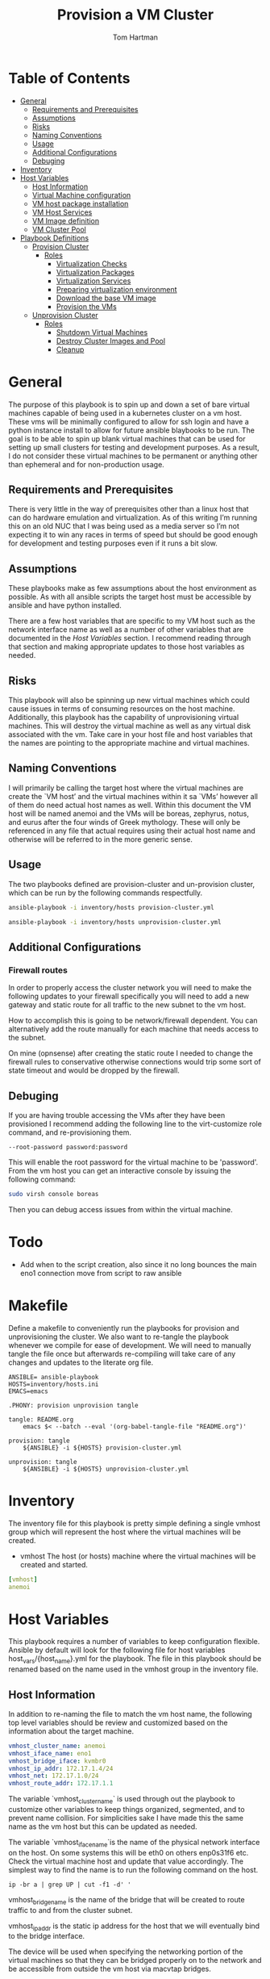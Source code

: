 :PROPERTIES:
:TOC:      :include all :depth 5
:END:
#+TITLE: Provision a VM Cluster
#+AUTHOR: Tom Hartman
#+STARTUP: overview

* Table of Contents
:PROPERTIES:
:TOC: :include all :ignore this
:END:
:CONTENTS:
- [[#general][General]]
  - [[#requirements-and-prerequisites][Requirements and Prerequisites]]
  - [[#assumptions][Assumptions]]
  - [[#risks][Risks]]
  - [[#naming-conventions][Naming Conventions]]
  - [[#usage][Usage]]
  - [[#additional-configurations][Additional Configurations]]
  - [[#debuging][Debuging]]
- [[#inventory][Inventory]]
- [[#host-variables][Host Variables]]
  - [[#host-information][Host Information]]
  - [[#virtual-machine-configuration][Virtual Machine configuration]]
  - [[#vm-host-package-installation][VM host package installation]]
  - [[#vm-host-services][VM Host Services]]
  - [[#vm-image-definition][VM Image definition]]
  - [[#vm-cluster-pool][VM Cluster Pool]]
- [[#playbook-definitions][Playbook Definitions]]
  - [[#provision-cluster][Provision Cluster]]
    - [[#roles][Roles]]
      - [[#virtualization-checks][Virtualization Checks]]
      - [[#virtualization-packages][Virtualization Packages]]
      - [[#virtualization-services][Virtualization Services]]
      - [[#preparing-virtualization-environment][Preparing virtualization environment]]
      - [[#download-the-base-vm-image][Download the base VM image]]
      - [[#provision-the-vms][Provision the VMs]]
  - [[#unprovision-cluster][Unprovision Cluster]]
    - [[#roles][Roles]]
      - [[#shutdown-virtual-machines][Shutdown Virtual Machines]]
      - [[#destroy-cluster-images-and-pool][Destroy Cluster Images and Pool]]
      - [[#cleanup][Cleanup]]
:END:

* General

The purpose of this playbook is to spin up and down a set of bare virtual machines capable of being used in a kubernetes cluster on a vm host. These vms will be minimally configured to allow for ssh login and have a python instance install to allow for future ansible blaybooks to be run. The goal is to be able to spin up blank virtual machines that can be used for setting up small clusters for testing and development purposes. As a result, I do not consider these virtual machines to be permanent or anything other than ephemeral and for non-production usage.

** Requirements and Prerequisites
There is very little in the way of prerequisites other than a linux host that can do hardware emulation and virtualization. As of this writing I’m running this on an old NUC that I was being used as a media server so I’m not expecting it to win any races in terms of speed but should be good enough for development and testing purposes even if it runs a bit slow.

** Assumptions

These playbooks make as few assumptions about the host environment as possible. As with all ansible scripts the target host must be accessible by ansible and have python installed.

There are a few host variables that are specific to my VM host such as the network interface name as well as a number of other variables that are documented in the [[*Host Variables][Host Variables]] section. I recommend reading through that section and making appropriate updates to those host variables as needed.

** Risks

This playbook will also be spinning up new virtual machines which could cause issues in terms of consuming resources on the host machine. Additionally, this playbook has the capability of unprovisioning virtual machines. This will destroy the virtual machine as well as any virtual disk associated with the vm. Take care in your host file and host variables that the names are pointing to the appropriate machine and virtual machines.

** Naming Conventions
I will primarily be calling the target host where the virtual machines are create the `VM host’ and the virtual machines within it sa `VMs’ however all of them do need actual host names as well. Within this document the VM host will be named anemoi and the VMs will be boreas, zephyrus, notus, and eurus after the four winds of Greek mythology. These will only be referenced in any file that actual requires using their actual host name and otherwise will be referred to in the more generic sense.

** Usage

The two playbooks defined are provision-cluster and un-provision cluster, which can be run by the following commands respectfully.

#+begin_src sh
ansible-playbook -i inventory/hosts provision-cluster.yml
#+end_src

#+begin_src sh
ansible-playbook -i inventory/hosts unprovision-cluster.yml
#+end_src
** Additional Configurations

*** Firewall routes

In order to properly access the cluster network you will need to make the following updates to your firewall specifically you will need to add a new gateway and static route for all traffic to the new subnet to the vm host.

How to accomplish this is going to be network/firewall dependent. You can alternatively add the route manually for each machine that needs access to the subnet.

On mine (opnsense) after creating the static route I needed to change the firewall rules to conservative otherwise connections would trip some sort of state timeout and would be dropped by the firewall.

** Debuging
If you are having trouble accessing the VMs after they have been provisioned I recommend adding the following line to the virt-customize role command, and re-provisioning them.

#+begin_src
--root-password password:password
#+end_src

This will enable the root password for the virtual machine to be 'password'. From the vm host you can get an interactive console by issuing the following command:

#+begin_src sh
sudo virsh console boreas
#+end_src

Then you can debug access issues from within the virtual machine.

* Todo

- Add when to the script creation, also since it no long bounces the main eno1 connection move from script to raw ansible

* Makefile
Define a makefile to conveniently run the playbooks for provision and unprovisioning the cluster. We also want to re-tangle the playbook whenever we compile for ease of development. We will need to manually tangle the file once but afterwards re-compiling will take care of any changes and updates to the literate org file.

#+begin_src makfile :tangle Makefile
ANSIBLE= ansible-playbook
HOSTS=inventory/hosts.ini
EMACS=emacs

.PHONY: provision unprovision tangle

tangle: README.org
	emacs $< --batch --eval '(org-babel-tangle-file "README.org")'

provision: tangle
	${ANSIBLE} -i ${HOSTS} provision-cluster.yml

unprovision: tangle
	${ANSIBLE} -i ${HOSTS} unprovision-cluster.yml
#+end_src

* Inventory

The inventory file for this playbook is pretty simple defining a single vmhost group which will represent the host where the virtual machines will be created.

- vmhost
  The host (or hosts) machine where the virtual machines will be created and started.

#+begin_src yaml :tangle inventory/hosts.ini
[vmhost]
anemoi
#+end_src

* Host Variables

This playbook requires a number of variables to keep configuration flexible.  Ansible by default will look for the following file for host variables host_vars/{host_name}.yml for the playbook. The file in this playbook should be renamed based on the name used in the vmhost group in the inventory file.

** Host Information
In addition to re-naming the file to match the vm host name, the following top level variables should be review and customized based on the information about the target machine.

#+begin_src yaml :tangle host_vars/anemoi.yml
vmhost_cluster_name: anemoi
vmhost_iface_name: eno1
vmhost_bridge_iface: kvmbr0
vmhost_ip_addr: 172.17.1.4/24
vmhost_net: 172.17.1.0/24
vmhost_route_addr: 172.17.1.1
#+end_src

The variable `vmhost_cluster_name` is used through out the playbook to customize other variables to keep things organized, segmented, and to prevent name collision. For simplicities sake I have made this the same name as the vm host but this can be updated as needed.

The variable `vmhost_iface_name`is the name of the physical network interface on the host. On some systems this will be eth0 on others enp0s31f6 etc. Check the virtual machine host and update that value accordingly. The simplest way to find the name is to run the following command on the host.

#+begin_src shell
ip -br a | grep UP | cut -f1 -d' '
#+end_src

vmhost_bridge_name is the name of the bridge that will be created to route traffic to and from the cluster subnet.

vmhost_ip_addr is the static ip address for the host that we will eventually bind to the bridge interface.

The device will be used when specifying the networking portion of the virtual machines so that they can be bridged properly on to the network and be accessible from outside the vm host via macvtap bridges.

** Virtual Machine configuration
We will also define a set of variables that will determine the resources available to each virtual machine that will be spun up as well as the hostname of each.

#+begin_src yaml :tangle host_vars/anemoi.yml
vm_cluster_vms:
  - boreas
  - zephyrus
  - notus
  - eurus

vm_cluster_ips:
  - name: boreas
    ip: 172.17.2.2
  - name: zephyrus
    ip: 172.17.2.3
  - name: notus
    ip: 172.17.2.4
  - name: eurus
    ip: 172.17.2.5

vm_cluster_bridge_net: 172.17.2.0/24
vm_cluster_bridge_ip: 172.17.2.1
vm_cluster_bridge_mask: 255.255.255.0
vm_cluster_bridge_dhcp_start: 172.17.2.2
vm_cluster_bridge_dhcp_end: 172.17.2.254

vm_diskspace: 35G
vm_mem: 2048
vm_cpus: 1
ssh_pub_key: ~/.ssh/anemoi_rsa.pub
domain_ca_cert: ~/ca.crt
#+end_src

- vm_cluster_vms: a list of host names. This will be used when customizing each virtual machine image so that when they are spun up they will have a unique hostname on the network.
- vm_diskspace: The amount of disk space each VM will have available to it.
- vm_mem: The amount of memory that each VM will have access to from the host
- vm_cpus: The number of cpu's that will be available to each VM from the host
- ssh_pub_key: The location of the ssh public key that will be used as an authorized key for the root user on the virtual machines. Note that this is file is local to the machine that runs the playbook not local to the host(s) that the playbook will run on.

** VM host package installation

We need to make sure that a number of packages are install on the host machine in order to be able to create and start the virtual machines. The packages are defined in our host variable file because they are not necessarily the same across different linux distributions. The following are based off of the arch package names. Please update these to the distribution of the host as needed.

#+begin_src yaml :tangle host_vars/anemoi.yml

python_lxml_package: python-lxml
qemu_package: qemu-system-x86
qemu_firmware_package: qemu-system-x86-firmware
guestfs_tools_package: guestfs-tools
dhclient_package: dhclient
openbsd_netcat_package: openbsd-netcat
dnsmasq_package: dnsmasq
virt_install_package: virt-install
bridge_utils_package: bridge-utils
qemu_img_package: qemu-img
libvirt_package: libvirt
dnspython_package: python-dnspython
bridge_utils: bridge-utils
#+end_src

** VM Host Services

Additionally we will want to define the name of the services in case they are different across distributions as well. The playbook will start and enable these services as needed on the host machine.

#+begin_src yaml :tangle host_vars/anemoi.yml
libvirtd_service: libvirtd
#+end_src

** VM Image definition

For the VMs we will be using the cloud buster debian image as a base. It will be configured on a per VM basis with other configurations throughout the playbook.

#+begin_src yaml :tangle host_vars/anemoi.yml
vm_img_baseurl: https://cloud.debian.org/images/cloud/bullseye/
vm_img_release_date: 20241007-1893
vm_img_fmt: qcow2
vm_img_name: "debian-11-generic-amd64-{{ vm_img_release_date }}.{{ vm_img_fmt }}"
vm_download_url: "{{ vm_img_baseurl }}/{{ vm_img_release_date }}/{{ vm_img_name }}"
vm_img_checksum_name: SHA512SUMS
vm_img_checksum_url: "{{ vm_img_baseurl }}/{{ vm_img_release_date }}/{{ vm_img_checksum_name }}"
#+end_src

** VM Cluster Pool
In order to maintain separation between other virtual machines on the host system we will want to specify its own storage pool when we create the actual virtual machine images.

#+begin_src yaml :tangle host_vars/anemoi.yml
vm_cluster_pool: "{{ vmhost_cluster_name }}-pool"
vm_working_dir: /tmp/vm_imgs/
vm_pool_dir: "/var/lib/libvirt/images/{{ vmhost_cluster_name }}"
#+end_src

The vm_working_dir and vm_pool_dir are directories on the host machine.

* Playbook Definitions

** Provision Cluster

The `provision-cluster.yml' file is the entry point for this playbook and will be used in combination with the action parameter to determine which roles will be run against the host.

We begin with a general playbook definition and setup, providing the name, the hosts to run against as well as indicating that this playbook will be run as the root user `become: true’.

#+begin_src yaml :tangle provision-cluster.yml
---
- name: Provision virtual machines
  hosts: vmhost
  become: true
  roles:
    - role: virtualization-checks
    - role: virtualization-packages
    - role: virtualization-services
    - role: prepare-vm-host
    - role: download-vm-image
    - role: provision-vm-network
    - role: provision-vm
#+end_src

*** Roles
**** Virtualization Checks

The `virtualization checks` role will check that the target host(s) is capable of virtualization as a basic sanity check prior to beginning any other tasks or roles within this playbook.

The easiest way to achieve this is to use the `lscpu` utility and check the value of the Virtualization property of the CPU. We are looking for a value of VT-x for Intel chipsets or AMD-V for AMD. Were we to look at this by hand we would run:

#+begin_src sh
LC_ALL=C lscpu | grep Virtualization
#+end_src

We should see something like this as a result:
#+begin_src text
Virtualization:                  VT-x
#+end_src

We set LC_ALL=C to turn off any internationalization locales on the target system so that the results will come back in english (as the default) before we pass that to grep. I believe these days the C locale is really just POSIX but out of habit I still use C. The task to perform the check is as follows.

#+begin_src yaml :tangle roles/virtualization-checks/tasks/main.yml
---

- name: Verify virtualization capabilities of the host
  shell:
    cmd: |-
      LC_ALL=C lscpu | grep Virtualization: | sed -e 's/^.*Virtualization:\s*\(.*\)\s*$/\1/'
  register: ret
  failed_when: ret.stdout != 'VT-x' and ret.stdout != 'AMD-V'
#+end_src

**** Virtualization Packages

We will need the following packages to be installed on the VM host in order to setup the various VMs. We will use the generic package task action and rely on the host_vars defined in [[*Host Variables][Host Variables]]. If the name of the values in different package names for you OS please update before running this task.

#+begin_src yaml :tangle roles/virtualization-packages/tasks/main.yml
---

- name: Verify installation of virtualization packages
  package:
    name:
      - "{{ python_lxml_package }}"
      - "{{ qemu_package }}"
      - "{{ qemu_firmware_package }}"
      - "{{ dhclient_package }}"
      - "{{ openbsd_netcat_package }}"
      - "{{ dnsmasq_package }}"
      - "{{ virt_install_package }}"
      - "{{ bridge_utils_package }}"
      - "{{ qemu_img_package }}"
      - "{{ libvirt_package }}"
      - "{{ guestfs_tools_package }}"
      - "{{ dnspython_package }}"
    state: present

#+end_src

**** Virtualization Services

We will also need to make sure that the libvirtd service has been started. Again we will be using the generic service package.

#+begin_src yaml :tangle roles/virtualization-services/tasks/main.yml
---

- name: Start the libvirtd service
  service:
    name: "{{ libvirtd_service }}"
    state: started
    enabled: true
#+end_src

**** Preparing virtualization environment

***** Tasks
We will performing the following tasks to prepare the host for virtualization.

#+begin_src yaml :tangle roles/prepare-vm-host/tasks/main.yml
- import_tasks: create-volume-pool.yml
- import_tasks: ipv4-forwarding.yml
- import_tasks: iptables-backend.yml
#- import_tasks: create-bridge.yml
#+end_src

***** Volume pool
Before we can create the VMs we have some libvirt setup to do. Specifically we need to create a volume pool where the vm disk images will live in as well as define a network for the cluster to use. This is done so that spinning down the virtual machines can be done in a clean manner without cluttering the qemu:///system space with entries in the default pool and default network. When the vms are ready to come down we can destroy the volume pool as well as the network without impacting any other virtual machines that may live on the host.

Start by creating the directory where the virtual machine disk volumes will reside, using the vm_pool_dir variable defined in the host_args. This defaults to /var/lib/libvirt/images/{{ cluster_name }} but can be configured as needed.

#+begin_src yaml :tangle roles/prepare-vm-host/tasks/create-volume-pool.yml
---

- name: Create the cluster volume pool directory
  file:
    path: "{{ vm_pool_dir }}"
    state: directory
#+end_src

With the location created we can let libvirt know to assoicate the new cluster pool with that folder. Once the pool has been turned on in qemu we can associate disk images as part of the cluster pool. The xml definition of the cluster pool is pretty simple, defining the pool '{{ vm_cluster_pool }} with the directory created in the previous task and set some reasonable permissions on accessing the volumes within the pool. With the new pool defined we can activate it.

#+begin_src yaml :tangle roles/prepare-vm-host/tasks/create-volume-pool.yml

- name: Create the cluster volume pool using libvirt
  community.libvirt.virt_pool:
    command: define
    name: "{{ vm_cluster_pool }}"
    xml: |-
      <pool type='dir'>
        <name>{{ vm_cluster_pool }}</name>
        <target>
          <path>{{ vm_pool_dir }}</path>
          <permissions>
            <mode>0755</mode>
            <owner>0</owner>
            <group>0</group>
          </permissions>
        </target>
      </pool>
    state: present

- name: Activate the created pool
  community.libvirt.virt_pool:
    command: start
    name: "{{ vm_cluster_pool }}"
    state: active

#+end_src

With the storage area taken care we move on to prepare the network that the VMs will live on.

***** Networking
We will be setting up the vms as part of a routed network to provide ease of access outside the vm host. We will need to enable ipv4 forwarding as part of this setup.

#+begin_src yaml :tangle roles/prepare-vm-host/tasks/ipv4-forwarding.yml
- name: Enable ipv4 forwarding
  ansible.posix.sysctl:
    name: net.ipv4.ip_forward
    value: '1'
    sysctl_set: true
    state: present
    reload: true    
#+end_src

We also need to make sure that libvirt uses iptables as the firewall backend so that the appropriate rules are created when the network is eventually created.

#+begin_src yaml :tangle roles/prepare-vm-host/tasks/iptables-backend.yml
- name: Add iptables as default firewall backend
  ansible.builtin.lineinfile:
    path: /etc/libvirt/network.conf
    line: 'firewall_backend="iptables"'

#+end_src

Additionally we need to create a bridge and bind the existing static ip address to it so that traffic will properly flow to and from the cluster subnet. This has to be run as a script because binding the existing interface to the bridge and removing/adding the ip address will cause the remote server to be unavailable if not done in quick succession.

#+begin_src shell :tangle roles/prepare-vm-host/templates/create_bridge.sh
#!/bin/bash
# ip link add name {{ vmhost_bridge_iface }} type bridge
# ip link set dev {{ vmhost_bridge_iface }} up
# ip address add {{ vm_cluster_bridge_ip }}/24 dev {{ vmhost_bridge_iface }}
# ip route add {{ vm_cluster_bridge_net }} dev {{ vmhost_bridge_iface }}

#ip route append default via {{ vmhost_route_addr }} dev {{ vmhost_bridge_iface }}
#ip link set {{ vmhost_iface_name }} master {{ vmhost_bridge_iface }}
#ip address del {{ vmhost_ip_addr }} dev {{ vmhost_iface_name }}
#+end_src

#+begin_src yaml :tangle roles/prepare-vm-host/tasks/create-bridge.yml
# - name: Copy the script to the host
#   ansible.builtin.template:
#     src: templates/create_bridge.sh
#     dest: /tmp/create_bridge.sh
#     mode: '0700'
#     force: false

# - name: Create the bridge
#   ansible.builtin.command:
#     sh /tmp/create_bridge.sh
#+end_src

We need to add an additional postrouting rule to iptables to make sure that the vm hosts can reach the outside network. This is going to be the functional equivalent of:

#+begin_src shell
iptables -A FORWARD -i {{ vmhost_bridge_iface }} -o {{ vmhost_iface_name }} -j ACCEPT
iptables -A FORWARD -o {{ vmhost_bridge_iface }} -i {{ vmhost_iface_name }} -j ACCEPT
iptables -t nat -A POSTROUTING -s {{ vm_cluster_bridge_net }} -j MASQUERADE
#+end_src

#+begin_src yaml :tangle roles/prepare-vm-host/tasks/create-bridge.yml

#+end_src

**** Download the base VM image

Create a temporary location where we can download the base images before configuring them for use in the cluster.

#+begin_src yaml :tangle roles/download-vm-image/tasks/main.yml
---

- name: Create temporary location for downloading the base image
  file:
    path: "{{ vm_working_dir }}"
    state: directory
#+end_src

Debian stores all of the checksums for the various images in the download folder in a single file which means we will need to download the file and extract the value before downloading the base image. The following tasks will download the file and store it in a variable 'checksums'.

#+begin_src yaml :tangle roles/download-vm-image/tasks/main.yml

- name: Download checksum file
  get_url:
    url: "{{ vm_img_checksum_url }}"
    dest: "{{ vm_working_dir }}"

- name: Extract sha256 checksum for the image we will be downloading
  slurp:
    src: "{{ vm_working_dir }}/{{vm_img_checksum_name }}"
  register: checksums

#+end_src

Download the actual image file and verify it using the sha512 checksum that we stored previously. A little string interpolation magic is required to get the actual value of the checksum out of the variable. The above slurp command stores the contents in base64 encoding which will need to be decoded before running through a regex search.

#+begin_src yaml :tangle roles/download-vm-image/tasks/main.yml
- name: Download the base VM image
  get_url:
    url: "{{ vm_download_url }}"
    dest: "{{ vm_working_dir }}/{{ vm_img_name }}"
    checksum: "sha512:{{ checksums.content | b64decode | regex_search(sha_regex, '\\1') }}"
  vars:
    sha_regex: "(.+)  {{ vm_img_name | string }}"
  register: copy_results

#+end_src

Resize the downloaded image to the size specified in the host variables.

#+begin_src yaml :tangle roles/download-vm-image/tasks/main.yml
- name: Resize the vm image
  command: qemu-img resize "{{ vm_working_dir }}/{{ vm_img_name }}" "{{ vm_diskspace }}"

#+end_src

**** Provision the network for the VMS
We will be setting up a routed virtual network for the vms with static IP address to provide access to the vms outside of the host.

#+begin_src xml :tangle roles/provision-vm-network/templates/vm-network.xml
<network>
  <name>{{ vmhost_cluster_name }}</name>
  <forward mode='nat' />
  <bridge name='kvmbr0' stp='on' delay='0'/>
  <mac address='52:54:00:12:fe:35'/>
  <ip address='{{ vm_cluster_bridge_ip }}' netmask='{{ vm_cluster_bridge_mask }}'>
    <dhcp>
      <range start='{{ vm_cluster_bridge_dhcp_start }}' end='{{ vm_cluster_bridge_dhcp_end }}'/>
      {% for item in vm_cluster_ips %}
      <host name="{{ item.name }}" ip="{{ item.ip }}" />
      {% endfor %}
    </dhcp>
  </ip>
</network>
#+end_src

#+begin_src yaml :tangle roles/provision-vm-network/tasks/main.yml
- name: Create the virtual network
  community.libvirt.virt_net:
    command: define
    name: "{{ vmhost_cluster_name }}"
    xml: "{{ lookup('template', 'templates/vm-network.xml') }}"

- name: Activate the new network
  community.libvirt.virt_net:
    state: active
    name: "{{ vmhost_cluster_name }}"
#+end_src

We need to add an additional postrouting rule to iptables to make sure that the vm hosts can reach the outside network. This is going to be the functional equivalent of:

#+begin_src shell
iptables -t nat -A POSTROUTING -s 172.17.2.0/24 -o br0 -j MASQUERADE
#+end_src

#+begin_src yaml :tangle roles/provision-vm-network/tasks/main.yml

#+end_src


**** Provision the VMs

The remaining tasks will use the 'vm_cluster_vms' to loop through the desired list of virtual machines names and create identical instances of them on the VM host.

First of is creating the virtual machine image from the base image downloaded in the previous task. To do so we will copy the base image for each vm name into the created pool directory created earlier. Of all of the tasks this one is probably more variables than ansible.

#+begin_src yaml :tangle roles/provision-vm/tasks/main.yml
- name: Copy the base image to the pool
  copy:
    src: "{{ vm_working_dir }}/{{ vm_img_name }}"
    dest: "{{ vm_pool_dir }}/{{ item }}.{{ vm_img_fmt }}"
    remote_src: true
  loop: "{{ vm_cluster_vms }}"

#+end_src

Before we start the vms we need to customize each image's operating system. This can be accomplished through a variety of ways using tools like cloud-init and others but the purpose of this playbook we want a pretty barebones setup. At a minimum we need the virtual machine to have a unique host name and to be accessible via ssh for other playbooks to be used against them and have python installed so ansible can connect and run playbooks against them.

As stated above the task will loop through the virtual machines looking for their specific image, and configure them to use the specified hostname and to inject the correct ssh key as an authorized key.

One key thing to note is the 'ssh-keygen -A' command. In testing I found that I was unable to connect to the virtual machine because it had not generated its own host keys. I think that process is typically done automatically when doing a normal installation, via install sshd or just the installation iso. Cloud images don't come with their own keys (which makes sense) and there is no process otherwise to tell the image that it needs to do so. This probably should be accomplished via some sort of 'run once' style script but for the transient purposes of these VMs it regenerating the host key isn't that big of a problem though it will likely lead to known host ssh errors on reboot.

#+begin_src yaml :tangle roles/provision-vm/tasks/main.yml
- name: Configure the images
  command: |
    virt-customize -a {{ vm_pool_dir }}/{{ vm }}.{{ vm_img_fmt }} \
      --hostname {{ vm }} \
      --mkdir '/usr/local/share/ca-certificates/domain'
      --copy-in '{{ domain_ca_cert }}:/usr/local/share/ca-certificates/domain/'
      --ssh-inject 'root:string:{{ lookup('file', '{{ ssh_pub_key }}') }}' \
      --run-command 'ssh-keygen -A;systemctl start sshd;update-ca-certificates' \
      --install python \
      --uninstall cloud-init
  loop: "{{ vm_cluster_vms }}"
  loop_control:
    loop_var: vm
#+end_src

The counterpart to the operating system configuration is the actual virtual machine definition. Here we define the amount of memory provisioned for the virtual machine as well as the number of cpu's and other hardware devices. Again, keeping to the theme of this playbook, we are going for the minimum necessary. There is no graphics drivers or spice integration, these will be headless form that perspective. Libvirt uses xml for its configuration language and so we define a barebones virtual machine template below.

#+begin_src yaml :tangle roles/provision-vm/templates/vm-template.xml
<domain type='kvm'>
  <name>{{ item }}</name>
  <memory unit='MiB'>{{ vm_mem }}</memory>
  <vcpu placement='static'>{{ vm_cpus }}</vcpu>
  <os>
    <type arch='x86_64' machine='pc-q35-5.2'>hvm</type>
    <boot dev='hd'/>
  </os>
  <cpu mode='host-model' check='none'/>
  <devices>
    <emulator>/usr/bin/qemu-system-x86_64</emulator>
    <disk type='file' device='disk'>
      <driver name='qemu' type='qcow2'/>
      <source file='{{ vm_pool_dir }}/{{ item }}.{{ vm_img_fmt }}'/>
      <target dev='vda' bus='virtio'/>
      <address type='pci' domain='0x0000' bus='0x05' slot='0x00' function='0x0'/>
    </disk>
    <interface type='network'>
      <source network="{{ vmhost_cluster_name }}" />
      <model type='virtio' />
      <driver name="vhost" />
    </interface>
    <channel type='unix'>
      <target type='virtio' name='org.qemu.guest_agent.0'/>
      <address type='virtio-serial' controller='0' bus='0' port='1'/>
    </channel>
    <input type='mouse' bus='ps2'/>
    <input type='keyboard' bus='ps2'/>
    <memballoon model='virtio'>
      <address type='pci' domain='0x0000' bus='0x06' slot='0x00' function='0x0'/>
    </memballoon>
    <rng model='virtio'>
      <backend model='random'>/dev/urandom</backend>
      <address type='pci' domain='0x0000' bus='0x07' slot='0x00' function='0x0'/>
    </rng>
    <console type='pty'>
      <source path='/dev/pts/4'/>
      <target port='0'/>
    </console>
  </devices>
</domain>
#+end_src

The network configuration for the virtual machine is setup to use the host's network port as defined in the host variable `vmhost_iface_name' and using macvtap drivers to bridge the vm's network to the hosts network, making it accesible to the host's network at large rather than running the cluster in it's own NAT'd network. This will make it so that the VMs will be accessible within the network and can again have further playbooks applied to them. Because each vm will need its own unique mac address we will use the base of `fe:34:56:78:9a:b` followed by the index number of the vm being created to do so.

#+begin_src yaml :tangle roles/provision-vm/tasks/main.yml

- name: Spin up the virtual machines
  community.libvirt.virt:
    command: define
    xml: "{{ lookup('template', 'templates/vm-template.xml') }}"
  loop: "{{ vm_cluster_vms }}"
  loop_control:
    index_var: idx

- name: Start the vm
  community.libvirt.virt:
    state: running
    name: "{{ item }}"
  loop: "{{ vm_cluster_vms }}"
  loop_control:
    index_var: idx

- name: Wait for vms to become available
  ansible.builtin.pause:
    seconds: 10

- name: Allow forward traffic from 172.17.2.0/24 to 172.17.1.0/24 via kvmbr0 and eno1
  ansible.builtin.iptables:
    chain: FORWARD
    in_interface: kvmbr0
    out_interface: eno1
    source: 172.17.2.0/24
    destination: 172.17.1.0/24
    action: insert
    rule_num: 1
    jump: ACCEPT
    state: present

- name: Allow forward traffic from 172.17.1.0/24 to 172.17.2.0/24 via eno1 and kvmbr0
  ansible.builtin.iptables:
    chain: FORWARD
    in_interface: eno1
    out_interface: kvmbr0
    source: 172.17.1.0/24
    destination: 172.17.2.0/24
    action: insert
    rule_num: 1
    jump: ACCEPT
    state: present

- name: Add iptables nat masquerade rule
  ansible.builtin.iptables:
    table: nat
    chain: POSTROUTING
    source: "{{ vm_cluster_bridge_net }}"
    out_interface: "{{ vmhost_bridge_iface }}"
    jump: MASQUERADE
    state: present
#+end_src

#+begin_src sh
sudo ip route add 172.17.2.0/24 via 172.17.1.4 dev enp0s31f6
#+end_src

** Unprovision Cluster

The `unprovision-cluster.yml' unsurprisingly will undo all of the work that its counterpart provision-cluster.yml creates. The goal is to get the vm host back to a clean state tearing down any and all aspects of the virtual machines including image pools, vm images and the virtual machines themselves. Needless to say this is a destructive process and all work and data associated with the virtual machines will be erased. Since the goal of this playbook is to create ephemeral virtual machines for testing purposes this should be fine but use and target this playbook at your own risk.

#+begin_src yaml :tangle unprovision-cluster.yml
- name: Unprovision virtual machines
  hosts: vmhost
  become: true
  roles:
    - role: destroy-vms
    - role: destroy-cluster-pool
    - role: destroy-network
#    - role: cleanup-tmp-workdir
#+end_src

*** Roles
**** Shutdown Virtual Machines
#+begin_src yaml :tangle roles/destroy-vms/tasks/main.yml
---

- name: Get VMs list
  community.libvirt.virt:
    command: list_vms
  register: existing_vms
  changed_when: no

- name: Shutdown the virtual machines if they are still up
  community.libvirt.virt:
    command: destroy
    name: "{{ vm }}"
    state: destroyed
  loop: "{{ existing_vms.list_vms | intersect(vm_cluster_vms) }}"
  loop_control:
    loop_var: vm

- name: Undefine the virtual machine definitions
  community.libvirt.virt:
    command: undefine
    name: "{{ vm }}"
  loop: "{{ existing_vms.list_vms | intersect(vm_cluster_vms) }}"
  loop_control:
    loop_var: vm

#+end_src
**** Destroy the Virtual Network
We need to tear down the routed network next now that the vms have been removed. This is a two step process to first deactivate it (destroy) and then delete it (undefine).

#+begin_src yaml :tangle roles/destroy-network/tasks/main.yml
 - name: Remove the routed virtual nebtwork
   community.libvirt.virt_net:
     command: destroy
     name: "{{ vmhost_cluster_name }}"

 - name: Remove the routed virtual nebtwork
   community.libvirt.virt_net:
     command: undefine
     name: "{{ vmhost_cluster_name }}"
#+end_src

Next we need to remove the bridge. Just as before this has to be handled as a script to avoid losing access to the server.

#+begin_src shell :tangle roles/destroy-network/templates/destroy_bridge.sh
#!/bin/bash
ip link set {{ vmhost_bridge_iface }} down
ip link del {{ vmhost_bridge_iface }}
#+end_src

#+begin_src yaml :tangle roles/destroy-network/tasks/main.yml

# - name: Copy the script to the host
#   ansible.builtin.template:
#     src: templates/destroy_bridge.sh
#     dest: /tmp/destroy_bridge.sh
#     mode: '0700'

# - name: Destroy the bridge
#   ansible.builtin.command:
#     sh /tmp/destroy_bridge.sh
#+End_src

**** Destroy Cluster Images and Pool

#+begin_src yaml :tangle roles/destroy-cluster-pool/tasks/main.yml
---

- name: Destroy the cluster pool via libvirt
  community.libvirt.virt_pool:
    command: destroy
    name: "{{ vm_cluster_pool }}"
    state: inactive

- name: Undefine the pool
  community.libvirt.virt_pool:
    command: undefine
    name: "{{ vm_cluster_pool }}"
    state: undefined

#+end_src

**** Cleanup

#+begin_src yaml :tangle roles/cleanup-tmp-workdir/tasks/main.yml
---

- name: Delete the pool storage directory
  file:
    path: "{{ vm_pool_dir }}"
    state: absent

- name: Delete the temporary download directory
  file:
    path: "{{ vm_working_dir }}"
    state: absent
#+end_src
